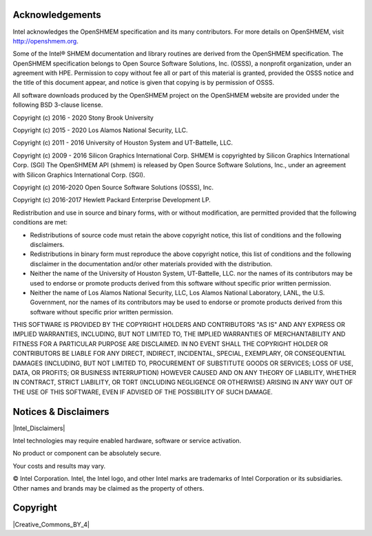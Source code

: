 .. _acknowledgements:

----------------
Acknowledgements
----------------

Intel acknowledges the OpenSHMEM specification and its many contributors. For
more details on OpenSHMEM, visit http://openshmem.org.

Some of the Intel® SHMEM documentation and library routines are
derived from the OpenSHMEM specification.
The OpenSHMEM specification belongs to Open Source Software Solutions, Inc.
(OSSS), a nonprofit organization, under an agreement with HPE.
Permission to copy without fee all or part of this material is granted,
provided the OSSS notice and the title of this document appear, and notice is
given that copying is by permission of OSSS.

All software downloads produced by the OpenSHMEM project on the OpenSHMEM
website are provided under the following BSD 3-clause license.

Copyright (c) 2016 - 2020
Stony Brook University

Copyright (c) 2015 - 2020
Los Alamos National Security, LLC.

Copyright (c) 2011 - 2016
University of Houston System and UT-Battelle, LLC.

Copyright (c) 2009 - 2016
Silicon Graphics International Corp. SHMEM is copyrighted by Silicon Graphics International Corp. (SGI) The OpenSHMEM API (shmem) is released by Open Source Software Solutions, Inc., under an agreement with Silicon Graphics International Corp. (SGI).

Copyright (c) 2016-2020
Open Source Software Solutions (OSSS), Inc.

Copyright (c) 2016-2017
Hewlett Packard Enterprise Development LP.

Redistribution and use in source and binary forms, with or without
modification, are permitted provided that the following conditions are met:

* Redistributions of source code must retain the above copyright notice, this
  list of conditions and the following disclaimers.

* Redistributions in binary form must reproduce the above copyright notice,
  this list of conditions and the following disclaimer in the documentation
  and/or other materials provided with the distribution.

* Neither the name of the University of Houston System, UT-Battelle, LLC. nor
  the names of its contributors may be used to endorse or promote products
  derived from this software without specific prior written permission.

* Neither the name of Los Alamos National Security, LLC, Los Alamos National
  Laboratory, LANL, the U.S. Government, nor the names of its contributors may
  be used to endorse or promote products derived from this software without
  specific prior written permission.

THIS SOFTWARE IS PROVIDED BY THE COPYRIGHT HOLDERS AND CONTRIBUTORS "AS IS" AND
ANY EXPRESS OR IMPLIED WARRANTIES, INCLUDING, BUT NOT LIMITED TO, THE IMPLIED
WARRANTIES OF MERCHANTABILITY AND FITNESS FOR A PARTICULAR PURPOSE ARE
DISCLAIMED. IN NO EVENT SHALL THE COPYRIGHT HOLDER OR CONTRIBUTORS BE LIABLE
FOR ANY DIRECT, INDIRECT, INCIDENTAL, SPECIAL, EXEMPLARY, OR CONSEQUENTIAL
DAMAGES (INCLUDING, BUT NOT LIMITED TO, PROCUREMENT OF SUBSTITUTE GOODS OR
SERVICES; LOSS OF USE, DATA, OR PROFITS; OR BUSINESS INTERRUPTION) HOWEVER
CAUSED AND ON ANY THEORY OF LIABILITY, WHETHER IN CONTRACT, STRICT LIABILITY,
OR TORT (INCLUDING NEGLIGENCE OR OTHERWISE) ARISING IN ANY WAY OUT OF THE USE
OF THIS SOFTWARE, EVEN IF ADVISED OF THE POSSIBILITY OF SUCH DAMAGE.

---------------------
Notices & Disclaimers
---------------------

|Intel_Disclaimers|

.. |Intel_Disclaimers| raw:: html

    <a href="https://www.intel.com/LegalNoticesAndDisclaimers" target="_blank">Legal Notices and Disclaimers</a>

Intel technologies may require enabled hardware, software or service activation.

No product or component can be absolutely secure.

Your costs and results may vary.

© Intel Corporation.  Intel, the Intel logo, and other Intel marks are trademarks of Intel Corporation or its subsidiaries.  Other names and brands may be claimed as the property of others.

---------
Copyright
---------

|Creative_Commons_BY_4|

.. |Creative_Commons_BY_4| raw:: html

    <p xmlns:cc="http://creativecommons.org/ns#" xmlns:dct="http://purl.org/dc/terms/">The <a property="dct:title" rel="cc:attributionURL" href="https://oneapi-src.github.io/ishmem">Intel® SHMEM specification</a> © 2023 is licensed under <a href="http://creativecommons.org/licenses/by/4.0/?ref=chooser-v1" target="_blank" rel="license noopener noreferrer" style="display:inline-block;">CC BY 4.0<img style="height:22px!important;margin-left:3px;vertical-align:text-bottom;" src="https://mirrors.creativecommons.org/presskit/icons/cc.svg?ref=chooser-v1"><img style="height:22px!important;margin-left:3px;vertical-align:text-bottom;" src="https://mirrors.creativecommons.org/presskit/icons/by.svg?ref=chooser-v1"></a></p>

